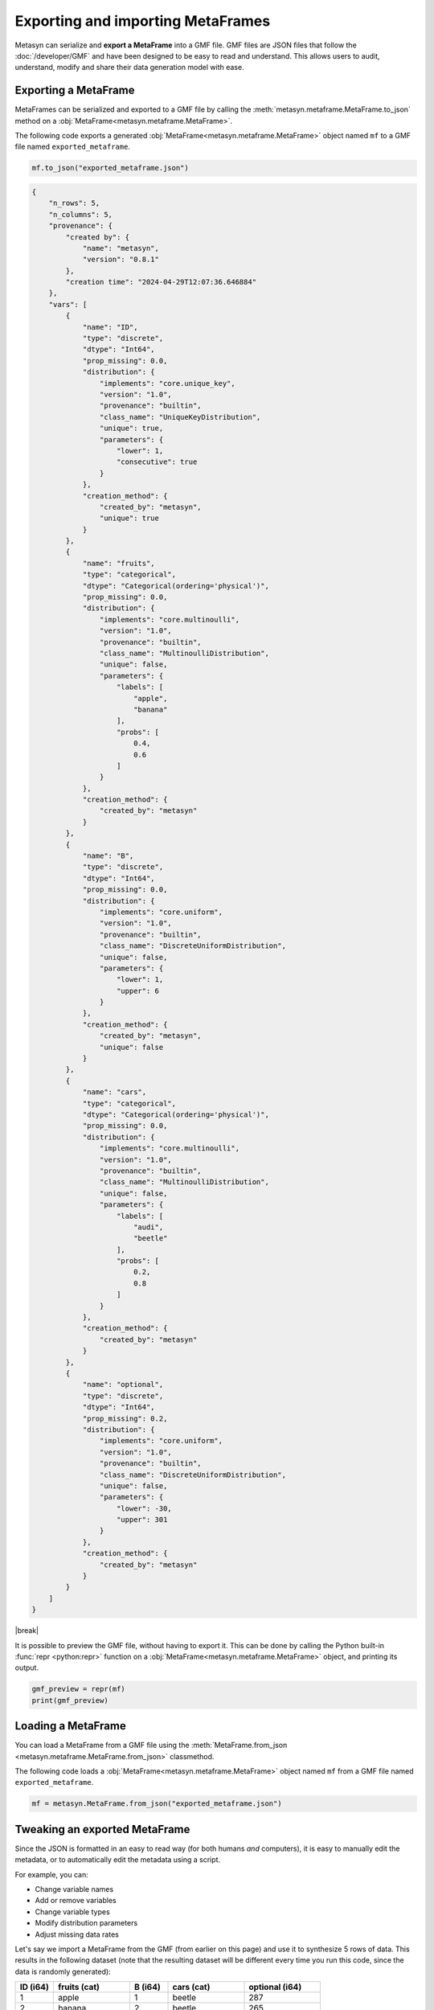 .. |break| raw:: html

   <br />

Exporting and importing MetaFrames
===================================

Metasyn can serialize and **export a MetaFrame** into a GMF file. GMF files are JSON files that follow the :doc:`/developer/GMF` and have been designed to be easy to read and understand. This allows users to audit, understand, modify and share their data generation model with ease. 

.. image:: /images/pipeline_serialization_simple.png
   :alt: MetaFrame Serialization Flow
   :align: center

Exporting a MetaFrame
----------------------
MetaFrames can be serialized and exported to a GMF file by calling the :meth:`metasyn.metaframe.MetaFrame.to_json` method on a :obj:`MetaFrame<metasyn.metaframe.MetaFrame>`. 

The following code exports a generated :obj:`MetaFrame<metasyn.metaframe.MetaFrame>` object named ``mf`` to a GMF file named ``exported_metaframe``.

.. code-block:: python

   mf.to_json("exported_metaframe.json")

.. raw:: html

   <details> 
   <summary> <em><b>An example of a MetaFrame that has been exported to a GMF file: </em></b></summary>

.. code-block:: json
    
    {
        "n_rows": 5,
        "n_columns": 5,
        "provenance": {
            "created by": {
                "name": "metasyn",
                "version": "0.8.1"
            },
            "creation time": "2024-04-29T12:07:36.646884"
        },
        "vars": [
            {
                "name": "ID",
                "type": "discrete",
                "dtype": "Int64",
                "prop_missing": 0.0,
                "distribution": {
                    "implements": "core.unique_key",
                    "version": "1.0",
                    "provenance": "builtin",
                    "class_name": "UniqueKeyDistribution",
                    "unique": true,
                    "parameters": {
                        "lower": 1,
                        "consecutive": true
                    }
                },
                "creation_method": {
                    "created_by": "metasyn",
                    "unique": true
                }
            },
            {
                "name": "fruits",
                "type": "categorical",
                "dtype": "Categorical(ordering='physical')",
                "prop_missing": 0.0,
                "distribution": {
                    "implements": "core.multinoulli",
                    "version": "1.0",
                    "provenance": "builtin",
                    "class_name": "MultinoulliDistribution",
                    "unique": false,
                    "parameters": {
                        "labels": [
                            "apple",
                            "banana"
                        ],
                        "probs": [
                            0.4,
                            0.6
                        ]
                    }
                },
                "creation_method": {
                    "created_by": "metasyn"
                }
            },
            {
                "name": "B",
                "type": "discrete",
                "dtype": "Int64",
                "prop_missing": 0.0,
                "distribution": {
                    "implements": "core.uniform",
                    "version": "1.0",
                    "provenance": "builtin",
                    "class_name": "DiscreteUniformDistribution",
                    "unique": false,
                    "parameters": {
                        "lower": 1,
                        "upper": 6
                    }
                },
                "creation_method": {
                    "created_by": "metasyn",
                    "unique": false
                }
            },
            {
                "name": "cars",
                "type": "categorical",
                "dtype": "Categorical(ordering='physical')",
                "prop_missing": 0.0,
                "distribution": {
                    "implements": "core.multinoulli",
                    "version": "1.0",
                    "provenance": "builtin",
                    "class_name": "MultinoulliDistribution",
                    "unique": false,
                    "parameters": {
                        "labels": [
                            "audi",
                            "beetle"
                        ],
                        "probs": [
                            0.2,
                            0.8
                        ]
                    }
                },
                "creation_method": {
                    "created_by": "metasyn"
                }
            },
            {
                "name": "optional",
                "type": "discrete",
                "dtype": "Int64",
                "prop_missing": 0.2,
                "distribution": {
                    "implements": "core.uniform",
                    "version": "1.0",
                    "provenance": "builtin",
                    "class_name": "DiscreteUniformDistribution",
                    "unique": false,
                    "parameters": {
                        "lower": -30,
                        "upper": 301
                    }
                },
                "creation_method": {
                    "created_by": "metasyn"
                }
            }
        ]
    }


.. raw:: html

       </details>

|break|

    
It is possible to preview the GMF file, without having to export it. This can be done by calling the Python built-in :func:`repr <python:repr>` function on a :obj:`MetaFrame<metasyn.metaframe.MetaFrame>` object, and printing its output.

.. code-block:: python

    gmf_preview = repr(mf)
    print(gmf_preview)

Loading a MetaFrame
-------------------
You can load a MetaFrame from a GMF file using the :meth:`MetaFrame.from_json <metasyn.metaframe.MetaFrame.from_json>` classmethod. 

The following code loads a :obj:`MetaFrame<metasyn.metaframe.MetaFrame>` object named ``mf`` from a GMF file named ``exported_metaframe``.

.. code-block:: python

   mf = metasyn.MetaFrame.from_json("exported_metaframe.json")


Tweaking an exported MetaFrame
-----------------------------------
Since the JSON is formatted in an easy to read way (for both humans *and* computers), it is easy to manually edit the metadata, or to automatically edit the metadata using a script. 

For example, you can:

* Change variable names
* Add or remove variables
* Change variable types
* Modify distribution parameters
* Adjust missing data rates

Let's say we import a MetaFrame from the GMF (from earlier on this page) and use it to synthesize 5 rows of data. This results in the following dataset (note that the resulting dataset will be different every time you run this code, since the data is randomly generated):

.. list-table::
   :widths: 10 20 10 20 20
   :header-rows: 1

   * - ID (i64)
     - fruits (cat)
     - B (i64)
     - cars (cat)
     - optional (i64)
   * - 1
     - apple
     - 1
     - beetle
     - 287
   * - 2
     - banana
     - 2
     - beetle
     - 265
   * - 3
     - apple
     - 6
     - beetle
     - 152
   * - 4
     - banana
     - 0
     - beetle
     - null
   * - 5
     - banana
     - 5
     - audi
     - 87

Well, what if we wanted to change the distribution of the ``fruits`` variable to instead be 30% ``apple``, 30% ``banana``, and introduce a new fruit ``orange`` with a distribution of 40%? We can do this by editing the ``probs`` and ``labels`` attributes of the ``fruits`` variable in the exported MetaFrame. The following is the edited MetaFrame:


.. tab:: GMF file before

    .. code-block:: json

        // ...
        {
                "name": "fruits",
                "type": "categorical",
                "dtype": "Categorical",
                "prop_missing": 0.0,
                "distribution": {
                    "implements": "core.multinoulli",
                    "provenance": "builtin",
                    "class_name": "MultinoulliDistribution",
                    "parameters": {
                        "labels": [
                            "apple",
                            "banana"
                        ],
                        "probs": [
                            0.4,
                            0.6
                        ]
                    }
                }
            },
            // ...

.. tab:: GMF file after
    
    .. code-block:: json
        :emphasize-lines: 15, 18, 19, 20

        // ...
        {
                "name": "fruits",
                "type": "categorical",
                "dtype": "Categorical",
                "prop_missing": 0.0,
                "distribution": {
                    "implements": "core.multinoulli",
                    "provenance": "builtin",
                    "class_name": "MultinoulliDistribution",
                    "parameters": {
                        "labels": [
                            "apple",
                            "banana",
                            "orange"
                        ],
                        "probs": [
                            0.3,
                            0.3,
                            0.4
                        ]
                    }
                }
            },
            // ...


If we now synthesize five rows of data based on a MetaFrame loaded from the edited GMF file, we get the following dataset, which as you can see contains the added ``orange`` fruit, and follows the new distribution:

.. list-table::
   :widths: 10 20 10 20 20
   :header-rows: 1

   * - ID (i64)
     - fruits (cat)
     - B (i64)
     - cars (cat)
     - optional (i64)
   * - 1
     - orange
     - 4
     - beetle
     - 208
   * - 2
     - banana
     - 1
     - beetle
     - 78
   * - 3
     - orange
     - 3
     - audi
     - -30
   * - 4
     - apple
     - 2
     - beetle
     - 164
   * - 5
     - orange
     - 5
     - audi
     - 51


As you can see, you can modify the metadata to change how data is synthesized. Similarly to this example, any other aspect of the MetaFrame can be edited, including the variable names, the variable types, the data types, the percentage of missing values, and the distribution attributes. 

.. warning:: 
    Be extra careful when manually editing GMF files as errors in names, values, or formatting can cause problems. In this case, metasyn will most likely produce JSON validation errors.


